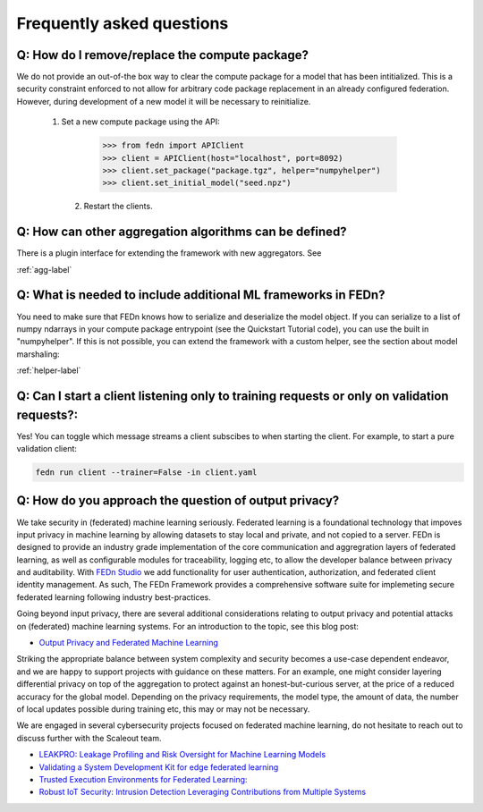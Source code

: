 Frequently asked questions
==========================

Q: How do I remove/replace the compute package?
-----------------------------------------------

We do not provide an out-of-the box way to clear the compute package for a model that has been intitialized. 
This is a security constraint enforced to not allow for arbitrary code package replacement in an already configured federation. 
However, during development of a new model it will be necessary to reinitialize.  

  1. Set a new compute package using the API: 

    .. code:: python

        >>> from fedn import APIClient
        >>> client = APIClient(host="localhost", port=8092)
        >>> client.set_package("package.tgz", helper="numpyhelper")
        >>> client.set_initial_model("seed.npz")      

   2. Restart the clients. 


Q: How can other aggregation algorithms can be defined?
-------------------------------------------------------

There is a plugin interface for extending the framework with new aggregators. See 

:ref:`agg-label`


Q: What is needed to include additional ML frameworks in FEDn?
-------------------------------------------------------------------------------------

You need to make sure that FEDn knows how to serialize and deserialize the model object. If you can 
serialize to a list of numpy ndarrays in your compute package entrypoint (see the Quickstart Tutorial code), you 
can use the built in "numpyhelper". If this is not possible, you can extend the framework with a custom helper, 
see the section about model marshaling: 

:ref:`helper-label`

Q: Can I start a client listening only to training requests or only on validation requests?:
--------------------------------------------------------------------------------------------

Yes! You can toggle which message streams a client subscibes to when starting the client. For example, to start a pure validation client: 

.. code-block:: bash

    fedn run client --trainer=False -in client.yaml 


Q: How do you approach the question of output privacy? 
----------------------------------------------------------------------------------

We take security in (federated) machine learning seriously. Federated learning is a foundational technology that impoves input privacy 
in machine learning by allowing datasets to stay local and private, and not copied to a server. FEDn is designed to provide an industry grade
implementation of the core communication and aggregration layers of federated learning, as well as configurable modules for traceability, logging
etc, to allow the developer balance between privacy and auditability. With `FEDn Studio <https://scaleoutsystems.com/framework>`__ we add 
functionality for user authentication, authorization, and federated client identity management. As such, The FEDn Framework provides
a comprehensive software suite for implemeting secure federated learning following industry best-practices.     

Going beyond input privacy, there are several additional considerations relating to output privacy and potential attacks on (federated) machine learning systems. 
For an introduction to the topic, see this blog post: 

- `Output Privacy and Federated Machine Learning <https://www.scaleoutsystems.com/post/output-privacy-and-federated-machine-learning>`__

Striking the appropriate balance between system complexity and security becomes a use-case dependent endeavor, and we are happy to 
support projects with guidance on these matters. For an example, one might consider layering differential privacy on top of the aggregation 
to protect against an honest-but-curious server, at the price of a reduced accuracy for the global model. Depending on the privacy requirements, 
the model type, the amount of data, the number of local updates possible during training etc, this may or may not be necessary. 

We are engaged in several cybersecurity projects focused on federated machine learning, do not hesitate to reach out to discuss further
with the Scaleout team.  

- `LEAKPRO: Leakage Profiling and Risk Oversight for Machine Learning Models <https://www.vinnova.se/en/p/leakpro-leakage-profiling-and-risk-oversight-for-machine-learning-models/>`__
- `Validating a System Development Kit for edge federated learning <https://www.vinnova.se/en/p/validating-a-system-development-kit-for-edge-federated-learning/>`__
- `Trusted Execution Environments for Federated Learning: <https://www.vinnova.se/en/p/trusted-execution-environments-for-federated-learning/>`__
- `Robust IoT Security: Intrusion Detection Leveraging Contributions from Multiple Systems <https://www.vinnova.se/en/p/robust-iot-security-intrusion-detection-leveraging-contributions-from-multiple-systems/>`__